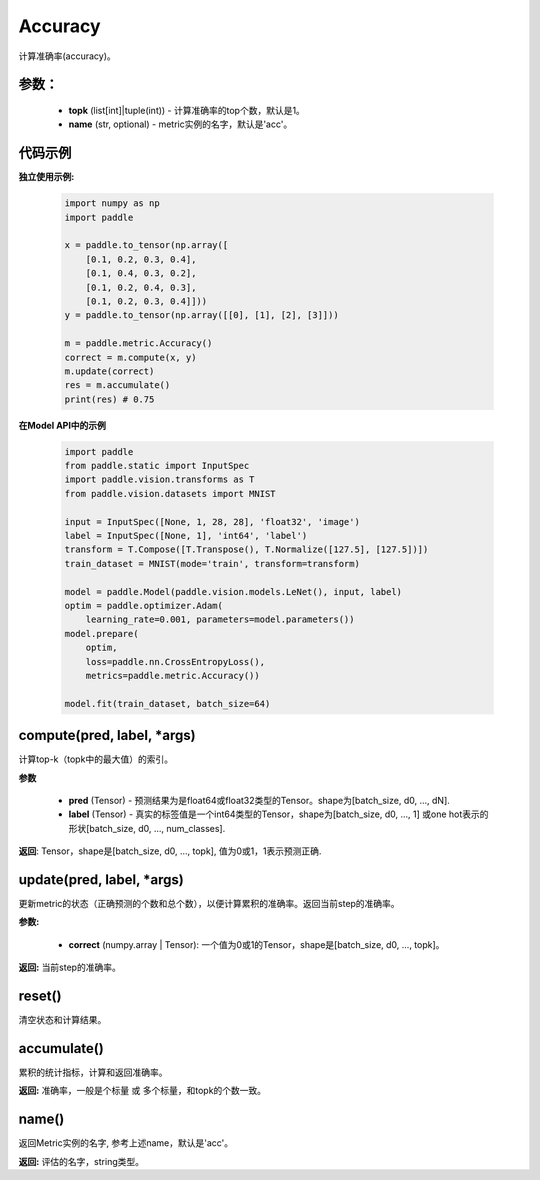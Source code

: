 .. _cn_api_metric_Accuracy:

Accuracy
-------------------------------

.. py:class:: paddle.metric.Accuracy()

计算准确率(accuracy)。

参数：
:::::::::
    - **topk** (list[int]|tuple(int)) - 计算准确率的top个数，默认是1。
    - **name** (str, optional) - metric实例的名字，默认是'acc'。

代码示例
:::::::::

**独立使用示例:**
        
    .. code-block:: python

        import numpy as np
        import paddle

        x = paddle.to_tensor(np.array([
            [0.1, 0.2, 0.3, 0.4],
            [0.1, 0.4, 0.3, 0.2],
            [0.1, 0.2, 0.4, 0.3],
            [0.1, 0.2, 0.3, 0.4]]))
        y = paddle.to_tensor(np.array([[0], [1], [2], [3]]))

        m = paddle.metric.Accuracy()
        correct = m.compute(x, y)
        m.update(correct)
        res = m.accumulate()
        print(res) # 0.75


**在Model API中的示例**
        
    .. code-block:: python

        import paddle
        from paddle.static import InputSpec
        import paddle.vision.transforms as T
        from paddle.vision.datasets import MNIST
               
        input = InputSpec([None, 1, 28, 28], 'float32', 'image')
        label = InputSpec([None, 1], 'int64', 'label')
        transform = T.Compose([T.Transpose(), T.Normalize([127.5], [127.5])])
        train_dataset = MNIST(mode='train', transform=transform)
  
        model = paddle.Model(paddle.vision.models.LeNet(), input, label)
        optim = paddle.optimizer.Adam(
            learning_rate=0.001, parameters=model.parameters())
        model.prepare(
            optim,
            loss=paddle.nn.CrossEntropyLoss(),
            metrics=paddle.metric.Accuracy())
  
        model.fit(train_dataset, batch_size=64)



compute(pred, label, *args)
:::::::::

计算top-k（topk中的最大值）的索引。

**参数**
    
    - **pred**  (Tensor) - 预测结果为是float64或float32类型的Tensor。shape为[batch_size, d0, ..., dN].
    - **label**  (Tensor) - 真实的标签值是一个int64类型的Tensor，shape为[batch_size, d0, ..., 1] 或one hot表示的形状[batch_size, d0, ..., num_classes].

**返回**: Tensor，shape是[batch_size, d0, ..., topk], 值为0或1，1表示预测正确.


update(pred, label, *args)
:::::::::

更新metric的状态（正确预测的个数和总个数），以便计算累积的准确率。返回当前step的准确率。

**参数:**

    - **correct** (numpy.array | Tensor): 一个值为0或1的Tensor，shape是[batch_size, d0, ..., topk]。

**返回:** 当前step的准确率。


reset()
:::::::::

清空状态和计算结果。

accumulate()
:::::::::

累积的统计指标，计算和返回准确率。

**返回:** 准确率，一般是个标量 或 多个标量，和topk的个数一致。


name()
:::::::::

返回Metric实例的名字, 参考上述name，默认是'acc'。

**返回:** 评估的名字，string类型。
